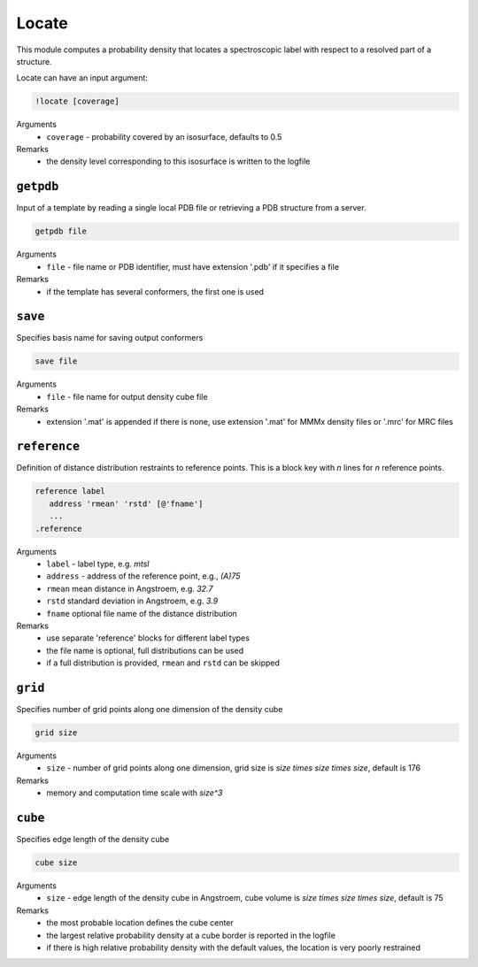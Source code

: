 .. _locate:

Locate
==========================

This module computes a probability density that locates a spectroscopic label with respect to a resolved part of a structure.

Locate can have an input argument:

.. code-block:: matlab

    !locate [coverage]

Arguments
    *   ``coverage`` - probability covered by an isosurface, defaults to 0.5  
Remarks
    *   the density level corresponding to this isosurface is written to the logfile

``getpdb``
---------------------------------

Input of a template by reading a single local PDB file or retrieving a PDB structure from a server. 

.. code-block:: matlab

    getpdb file

Arguments
    *   ``file`` - file name or PDB identifier, must have extension '.pdb' if it specifies a file
Remarks
    *   if the template has several conformers, the first one is used
	
``save``
---------------------------------

Specifies basis name for saving output conformers 

.. code-block:: matlab

    save file

Arguments
    *   ``file`` - file name for output density cube file
Remarks
    *   extension '.mat' is appended if there is none, use extension '.mat' for MMMx density files or '.mrc' for MRC files
	
``reference``
---------------------------------

Definition of distance distribution restraints to reference points. This is a block key with `n` lines for `n` reference points. 

.. code-block:: matlab

    reference label
       address 'rmean' 'rstd' [@'fname']
       ...
    .reference

Arguments
    *   ``label`` - label type, e.g. `mtsl`
    *   ``address`` - address of the reference point, e.g., `(A)75`
    *   ``rmean`` mean distance in Angstroem, e.g. `32.7`
    *   ``rstd`` standard deviation in Angstroem, e.g. `3.9`
    *   ``fname`` optional file name of the distance distribution 
Remarks
    *   use separate 'reference' blocks for different label types
    *   the file name is optional, full distributions can be used
    *   if a full distribution is provided, ``rmean`` and ``rstd`` can be skipped

``grid``
---------------------------------

Specifies number of grid points along one dimension of the density cube 

.. code-block:: matlab

    grid size

Arguments
    *   ``size`` - number of grid points along one dimension, grid size is `size \times size \times size`, default is 176
Remarks
    *   memory and computation time scale with `size^3`
	
``cube``
---------------------------------

Specifies edge length of the density cube 

.. code-block:: matlab

    cube size

Arguments
    *   ``size`` - edge length of the density cube in Angstroem, cube volume is `size \times size \times size`, default is 75
Remarks
    *   the most probable location defines the cube center
    *   the largest relative probability density at a cube border is reported in the logfile
    *   if there is high relative probability density with the default values, the location is very poorly restrained

